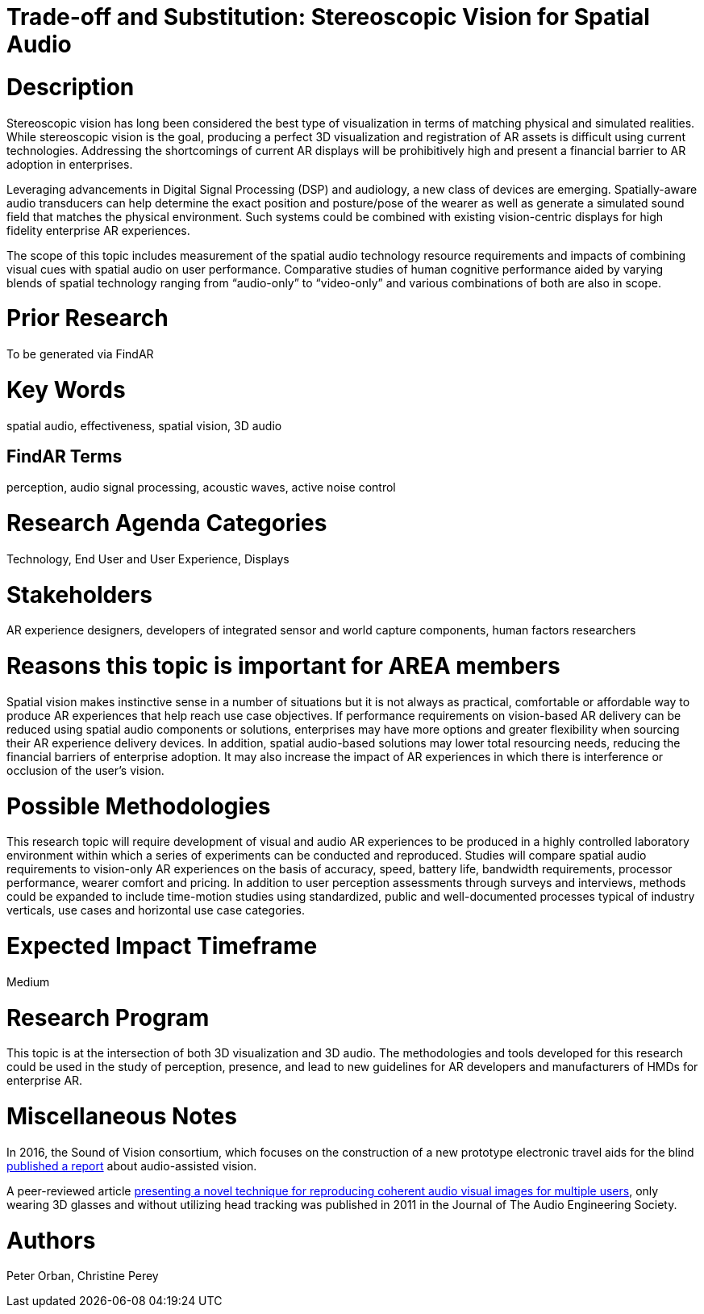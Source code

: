 
[[ra-Taudio5-spatialaudio]]

# Trade-off and Substitution: Stereoscopic Vision for Spatial Audio

# Description
Stereoscopic vision has long been considered the best type of visualization in terms of matching physical and simulated realities. While stereoscopic vision is the goal, producing a perfect 3D visualization and registration of AR assets is difficult using current technologies. Addressing the shortcomings of current AR displays will be prohibitively high and present a financial barrier to AR adoption in enterprises.

Leveraging advancements in Digital Signal Processing (DSP) and audiology, a new class of devices are emerging. Spatially-aware audio transducers can help determine the exact position and posture/pose of the wearer as well as generate a simulated sound field that matches the physical environment. Such systems could be combined with existing vision-centric displays for high fidelity enterprise AR experiences.

The scope of this topic includes measurement of the spatial audio technology resource requirements and impacts of combining visual cues with spatial audio on user performance. Comparative studies of human cognitive performance aided by varying blends of spatial technology ranging from “audio-only” to “video-only” and various combinations of both are also in scope.

# Prior Research
To be generated via FindAR

# Key Words
spatial audio, effectiveness, spatial vision, 3D audio

## FindAR Terms
perception, audio signal processing, acoustic waves, active noise control

# Research Agenda Categories
Technology, End User and User Experience, Displays

# Stakeholders
AR experience designers, developers of integrated sensor and world capture components, human factors researchers

# Reasons this topic is important for AREA members
Spatial vision makes instinctive sense in a number of situations but it is not always as practical, comfortable or affordable way to produce AR experiences that help reach use case objectives. If performance requirements on vision-based AR delivery can be reduced using spatial audio components or solutions, enterprises may have more options and greater flexibility when sourcing their AR experience delivery devices. In addition, spatial audio-based solutions may lower total resourcing needs, reducing the financial barriers of enterprise adoption. It may also increase the impact of AR experiences in which there is interference or occlusion of the user's vision.

# Possible Methodologies
This research topic will require development of visual and audio AR experiences to be produced in a highly controlled laboratory environment within which a series of experiments can be conducted and reproduced. Studies will compare spatial audio requirements to vision-only AR experiences on the basis of accuracy, speed, battery life, bandwidth requirements, processor performance, wearer comfort and pricing. In addition to user perception assessments through surveys and interviews, methods could be expanded to include time-motion studies using standardized, public and well-documented processes typical of industry verticals, use cases and horizontal use case categories.

# Expected Impact Timeframe
Medium

# Research Program
This topic is at the intersection of both 3D visualization and 3D audio. The methodologies and tools developed for this research could be used in the study of perception, presence, and lead to new guidelines for AR developers and manufacturers of HMDs for enterprise AR.

# Miscellaneous Notes
In 2016, the Sound of Vision consortium, which focuses on the construction of a new prototype electronic travel aids for the blind https://www.researchgate.net/publication/304822071_Sound_of_Vision_-_Spatial_Audio_Output_and_Sonification_Approaches[published a report] about audio-assisted vision.

A peer-reviewed article http://www.aes.org/e-lib/browse.cfm?elib=15891[presenting a novel technique for reproducing coherent audio visual images for multiple users], only wearing 3D glasses and without utilizing head tracking was published in 2011 in the Journal of The Audio Engineering Society.

# Authors
Peter Orban, Christine Perey
